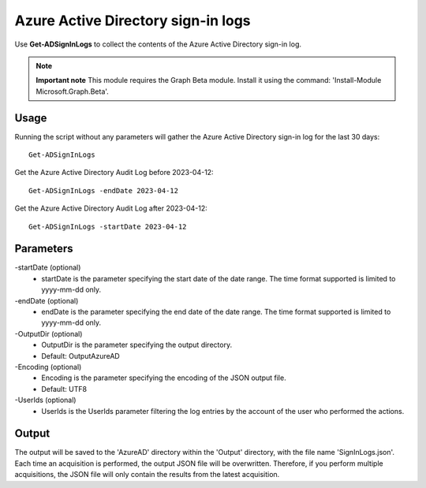 Azure Active Directory sign-in logs
=======
Use **Get-ADSignInLogs** to collect the contents of the Azure Active Directory sign-in log.

.. note::

  **Important note** This module requires the Graph Beta module. Install it using the command: 'Install-Module Microsoft.Graph.Beta'.


Usage
""""""""""""""""""""""""""
Running the script without any parameters will gather the Azure Active Directory sign-in log for the last 30 days:
::

   Get-ADSignInLogs

Get the Azure Active Directory Audit Log before 2023-04-12:
::

   Get-ADSignInLogs -endDate 2023-04-12

Get the Azure Active Directory Audit Log after 2023-04-12:
::

   Get-ADSignInLogs -startDate 2023-04-12

Parameters
""""""""""""""""""""""""""
-startDate (optional)
    - startDate is the parameter specifying the start date of the date range. The time format supported is limited to yyyy-mm-dd only.

-endDate (optional)
    - endDate is the parameter specifying the end date of the date range. The time format supported is limited to yyyy-mm-dd only.

-OutputDir (optional)
    - OutputDir is the parameter specifying the output directory.
    - Default: Output\AzureAD

-Encoding (optional)
    - Encoding is the parameter specifying the encoding of the JSON output file.
    - Default: UTF8

-UserIds (optional)
    - UserIds is the UserIds parameter filtering the log entries by the account of the user who performed the actions.

Output
""""""""""""""""""""""""""
The output will be saved to the 'AzureAD' directory within the 'Output' directory, with the file name 'SignInLogs.json'. Each time an acquisition is performed, the output JSON file will be overwritten. Therefore, if you perform multiple acquisitions, the JSON file will only contain the results from the latest acquisition.
